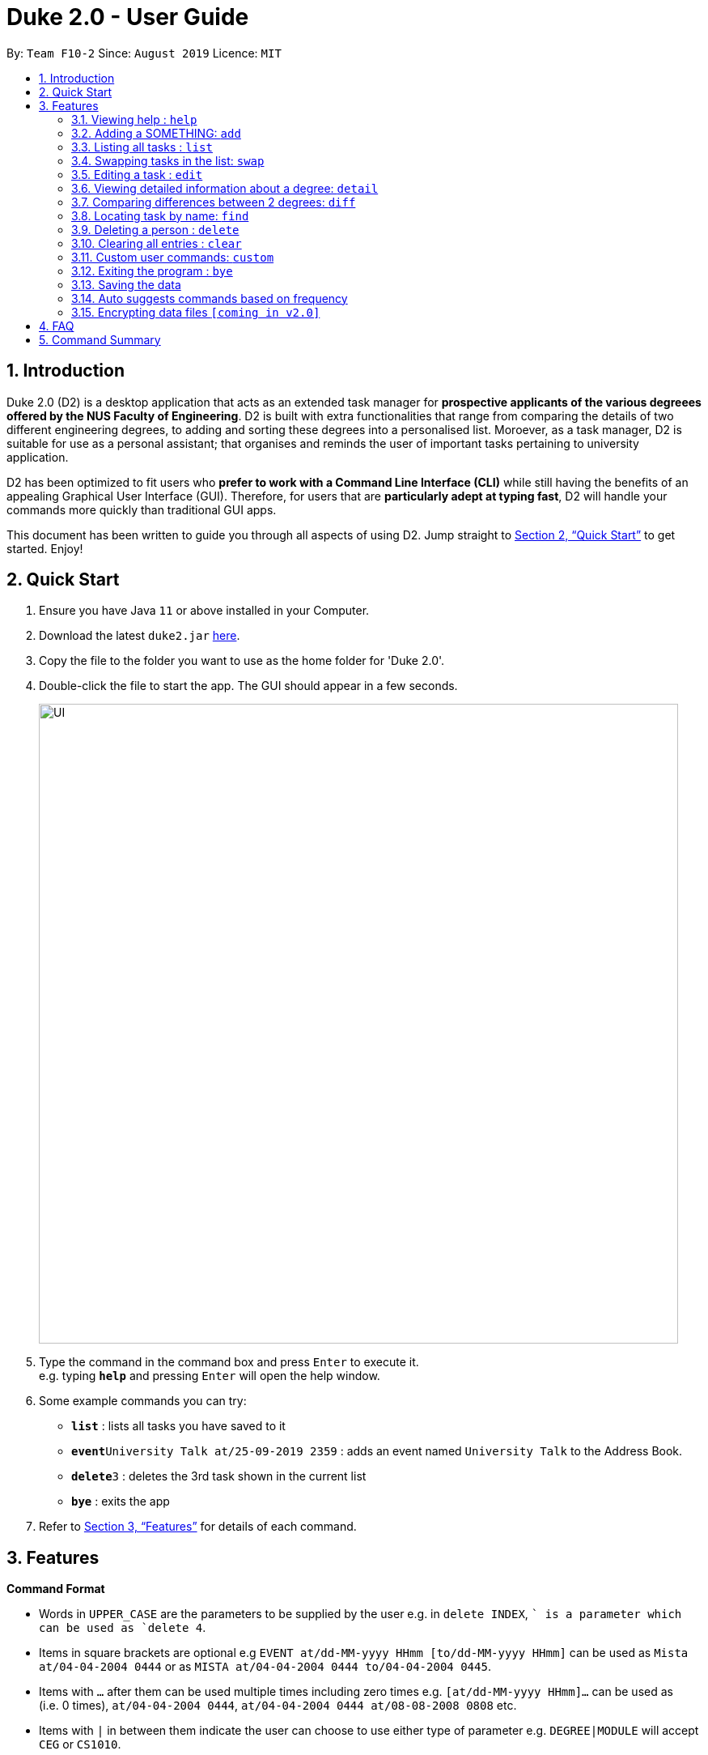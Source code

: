= Duke 2.0 - User Guide
:site-section: UserGuide
:toc:
:toc-title:
:toc-placement: preamble
:sectnums:
:imagesDir: images
:stylesDir: stylesheets
:xrefstyle: full
:experimental:
ifdef::env-github[]
:tip-caption: :bulb:
:note-caption: :information_source:
endif::[]
:repoURL: https://github.com/se-edu/addressbook-level3

By: `Team F10-2`      Since: `August 2019`      Licence: `MIT`

== Introduction

Duke 2.0 (D2) is a desktop application that acts as an extended task manager for *prospective applicants of the various degreees offered by the NUS Faculty of Engineering*. D2 is built with extra functionalities that range from comparing the details of two different engineering degrees, to adding and sorting these degrees into a personalised list. Moroever, as a task manager, D2 is suitable for use as a personal assistant; that organises and reminds the user of important tasks pertaining to university application.


D2 has been optimized to fit users who *prefer to work with a Command Line Interface (CLI)* while still having the benefits of an appealing Graphical User Interface (GUI). Therefore, for users that are *particularly adept at typing fast*, D2 will handle your commands more quickly than traditional GUI apps. 

This document has been written to guide you through all aspects of using D2. Jump straight to <<Quick Start>> to get started. Enjoy!

== Quick Start

.  Ensure you have Java `11` or above installed in your Computer.
.  Download the latest `duke2.jar` link:{repoURL}/releases[here].
.  Copy the file to the folder you want to use as the home folder for 'Duke 2.0'.
.  Double-click the file to start the app. The GUI should appear in a few seconds.
+
image::UI.png[width="790"]
+
.  Type the command in the command box and press kbd:[Enter] to execute it. +
e.g. typing *`help`* and pressing kbd:[Enter] will open the help window.
.  Some example commands you can try:

* *`list`* : lists all tasks you have saved to it
* **`event`**`University Talk at/25-09-2019 2359` : adds an event named `University Talk` to the Address Book.
* **`delete`**`3` : deletes the 3rd task shown in the current list
* *`bye`* : exits the app

.  Refer to <<Features>> for details of each command.

[[Features]]
== Features

====
*Command Format*

* Words in `UPPER_CASE` are the parameters to be supplied by the user e.g. in `delete INDEX`, `` is a parameter which can be used as `delete 4`.
* Items in square brackets are optional e.g `EVENT at/dd-MM-yyyy HHmm [to/dd-MM-yyyy HHmm]` can be used as `Mista at/04-04-2004 0444` or as `MISTA at/04-04-2004 0444 to/04-04-2004 0445`.
* Items with `…`​ after them can be used multiple times including zero times e.g. `[at/dd-MM-yyyy HHmm]...` can be used as `{nbsp}` (i.e. 0 times), `at/04-04-2004 0444`, `at/04-04-2004 0444 at/08-08-2008 0808` etc.
* Items with `|` in between them indicate the user can choose to use either type of parameter e.g. `DEGREE|MODULE` will accept `CEG` or `CS1010`. 
====

=== Viewing help : `help`

Format: `help`

=== Adding a SOMETHING: `add`

Adds a person to the address book +
Format: `add n/NAME p/PHONE_NUMBER e/EMAIL a/ADDRESS [t/TAG]...`

[TIP]
A person can have any number of tags (including 0)

Examples:

* `add n/John Doe p/98765432 e/johnd@example.com a/John street, block 123, #01-01`
* `add n/Betsy Crowe t/friend e/betsycrowe@example.com a/Newgate Prison p/1234567 t/criminal`

=== Listing all tasks : `list`

Shows a list of all tasks in the list currently. +
Format: `list`

=== Swapping tasks in the list: `swap`

Swaps the position of two tasks in the list currently. +
Format `swap INDEX INDEX`

=== Editing a task : `edit`

Edits an existing task in the task list. +
Format: `edit INDEX [d/DESCRIPTION] [d/DATE]...`

****
* Edits the person at the specified `INDEX`. The index refers to the index number shown in the displayed person list. The index *must be a positive integer* 1, 2, 3, ...
* At least one of the optional fields must be provided.
* Existing values will be updated to the input values.
* When editing tags, the existing tags of the person will be removed i.e adding of tags is not cumulative.
* You can remove all the person's tags by typing `t/` without specifying any tags after it.
****

Examples:

* `edit 1 p/91234567 e/johndoe@example.com` +
Edits the phone number and email address of the 1st person to be `91234567` and `johndoe@example.com` respectively.
* `edit 2 n/Betsy Crower t/` +
Edits the name of the 2nd person to be `Betsy Crower` and clears all existing tags.

=== Viewing detailed information about a degree: `detail`

Lists all the information associated with a degree or module. +
Format: `detail DEGREE|MODULE`

****
* The search is case insensitive. e.g `ceg` will match `CEG`
****

Examples:
* `detail CEG` +
Returns: `Overview:` +
`...` +
`Modules:` +
`...` +
`Links` +
`...` +
* `detail CS1010` +
Returns: `Overview:` +
`...` +
`Resources:` +
`...`

=== Comparing differences between 2 degrees: `diff`

Lists the differences between 2 degree programs given their keywords. +
Format: `diff DEGREE DEGREE`


****
* The search is case insensitive. e.g `ceg` will match `CEG`
* If a degree is compared to itself, an invalid comparison message will be displayed e.g. `diff CEG CEG` will give the message `Invalid Comparison`
* There will be a list of similar modules displayed.
* This is followed by a list of modules which are different, shown in split view.
****

Examples:
* `diff CEG EE` +
Returns: + 
`Similarities:` +
`EE2026` +
`...`
`Differences:` +
`CS1010 EE2027` +
`...`

=== Locating task by name: `find`

Finds persons whose names contain any of the given keywords. +
Format: `find KEYPHRASE`

****
* The search is case sensitive. e.g `hans` will not match `Hans`
* Descriptions and dates are searched.
* Indicator words are not searched (by, at, on etc).
* Only full words will be matched e.g. `Han` will not match `Hans`
* Tasks matching the full keyphrase will be returned (i.e. `OR` search). e.g. `Hans Bo` will return `Hans Gruber`, `Bo Yang`
****

Examples:

* `find University` +
Returns `University Talk` and `University Admissions`

// tag::delete[]
=== Deleting a person : `delete`

Deletes the specified task from the main task list. +
Format: `delete INDEX`

****
* Deletes the task at the specified `INDEX`.
* The index refers to the index number shown in the displayed person list.
* The index *must be a positive integer* 1, 2, 3, ...
****

Examples:

* `delete 2` +
Deletes the 2nd task in the task list.

// end::delete[]
=== Clearing all entries : `clear`

Clears all tasks from the task list. +
Format: `clear`

=== Custom user commands: `custom`

User can customize a word to be evaluated as a phrase to be executed with additional parameters. +
Format: `custom KEYWORD KEYPHRASE`

Examples:
* `custom s2 swap 1 2` +
When `s2` is called, `swap 1 2` is returned and executed. +
* `custom cC diff CEG` +
When `cC EE` is called, `diff CEG EE` is returned and executed.

=== Exiting the program : `bye`

Exits the program. +
Format: `bye`

=== Saving the data

Task data are saved in the hard disk automatically after any command that changes the data. +
There is no need to save manually.

=== Auto suggests commands based on frequency

Duke 2.0 will suggest commands based on the frequency you have used certain commands. Pressing kbd:[&#8594;] will fill the rest of the displayed command.

// tag::dataencryption[]
=== Encrypting data files `[coming in v2.0]`

_{explain how the user can enable/disable data encryption}_
// end::dataencryption[]

== FAQ

*Q*: How do I transfer my data to another Computer? +
*A*: Install the app in the other computer and overwrite the empty data file it creates with the file that contains the data of your previous Address Book folder.

== Command Summary

* *Add* `add n/NAME p/PHONE_NUMBER e/EMAIL a/ADDRESS [t/TAG]...` +
e.g. `add n/James Ho p/22224444 e/jamesho@example.com a/123, Clementi Rd, 1234665 t/friend t/colleague`
* *Clear* : `clear`
* *Delete* : `delete INDEX` +
e.g. `delete 3`
* *Edit* : `edit INDEX [n/NAME] [p/PHONE_NUMBER] [e/EMAIL] [a/ADDRESS] [t/TAG]...` +
e.g. `edit 2 n/James Lee e/jameslee@example.com`
* *Find* : `find KEYWORD [MORE_KEYWORDS]` +
e.g. `find James Jake`
* *List* : `list`
* *Help* : `help`
